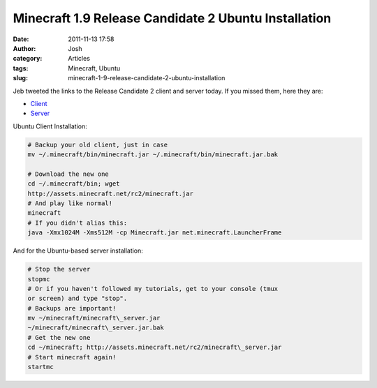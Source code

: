 Minecraft 1.9 Release Candidate 2 Ubuntu Installation
#####################################################
:date: 2011-11-13 17:58
:author: Josh
:category: Articles
:tags: Minecraft, Ubuntu
:slug: minecraft-1-9-release-candidate-2-ubuntu-installation

Jeb tweeted the links to the Release Candidate 2 client and server
today. If you missed them, here they are:

-  `Client`_
-  `Server`_

Ubuntu Client Installation:

.. code-block:: bash

    # Backup your old client, just in case
    mv ~/.minecraft/bin/minecraft.jar ~/.minecraft/bin/minecraft.jar.bak

    # Download the new one
    cd ~/.minecraft/bin; wget
    http://assets.minecraft.net/rc2/minecraft.jar
    # And play like normal!
    minecraft
    # If you didn't alias this:
    java -Xmx1024M -Xms512M -cp Minecraft.jar net.minecraft.LauncherFrame


And for the Ubuntu-based server installation:

.. code-block:: bash

    # Stop the server
    stopmc
    # Or if you haven't followed my tutorials, get to your console (tmux
    or screen) and type "stop".
    # Backups are important!
    mv ~/minecraft/minecraft\_server.jar
    ~/minecraft/minecraft\_server.jar.bak
    # Get the new one
    cd ~/minecraft; http://assets.minecraft.net/rc2/minecraft\_server.jar
    # Start minecraft again!
    startmc

.. _Client: http://assets.minecraft.net/rc2/minecraft.jar
.. _Server: http://assets.minecraft.net/rc2/minecraft.jar
